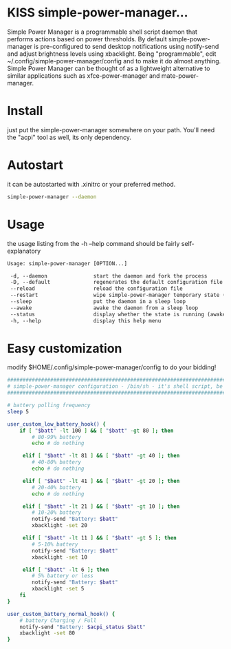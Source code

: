 * KISS simple-power-manager...
Simple Power Manager is a programmable shell script daemon that performs actions based on power thresholds.
By default simple-power-manager is pre-configured to send desktop notifications using notify-send
and adjust brightness levels using xbacklight. Being "programmable", edit ~/.config/simple-power-manager/config
and to make it do almost anything. Simple Power Manager can be thought of as a lightweight alternative
to similar applications such as xfce-power-manager and mate-power-manager.

* Install
just put the simple-power-manager somewhere on your path. You'll need the "acpi" tool as well, its only dependency.

* Autostart
it can be autostarted with .xinitrc or your preferred method.
#+BEGIN_SRC bash
simple-power-manager --daemon
#+END_SRC

* Usage
the usage listing from the -h --help command should be fairly self-explanatory
#+BEGIN_SRC txt
 Usage: simple-power-manager [OPTION...]

  -d, --daemon               start the daemon and fork the process
  -D, --default              regenerates the default configuration file to $HOME/.config/simple-power-manager/config
  --reload                   reload the configuration file
  --restart                  wipe simple-power-manager temporary state (from /tmp) and restart the daemon
  --sleep                    put the daemon in a sleep loop
  --awake                    awake the daemon from a sleep loop
  --status                   display whether the state is running (awake) or paused (asleep)
  -h, --help                 display this help menu
#+END_SRC

* Easy customization
 modify $HOME/.config/simple-power-manager/config to do your bidding!
#+BEGIN_SRC bash
#################################################################################
# simple-power-manager configuration - /bin/sh - it's shell script, be careful! #
#################################################################################

# battery polling frequency
sleep 5

user_custom_low_battery_hook() {
    if [ "$batt" -lt 100 ] && [ "$batt" -gt 80 ]; then
        # 80-99% battery
        echo # do nothing

     elif [ "$batt" -lt 81 ] && [ "$batt" -gt 40 ]; then
        # 40-80% battery
        echo # do nothing

     elif [ "$batt" -lt 41 ] && [ "$batt" -gt 20 ]; then
        # 20-40% battery
        echo # do nothing

     elif [ "$batt" -lt 21 ] && [ "$batt" -gt 10 ]; then
        # 10-20% battery
        notify-send "Battery: $batt"
        xbacklight -set 20

     elif [ "$batt" -lt 11 ] && [ "$batt" -gt 5 ]; then
        # 5-10% battery
        notify-send "Battery: $batt"
        xbacklight -set 10

     elif [ "$batt" -lt 6 ]; then
        # 5% battery or less
        notify-send "Battery: $batt"
        xbacklight -set 5
    fi
}

user_custom_battery_normal_hook() {
    # battery Charging / Full
    notify-send "Battery: $acpi_status $batt"
    xbacklight -set 80
}
#+END_SRC
